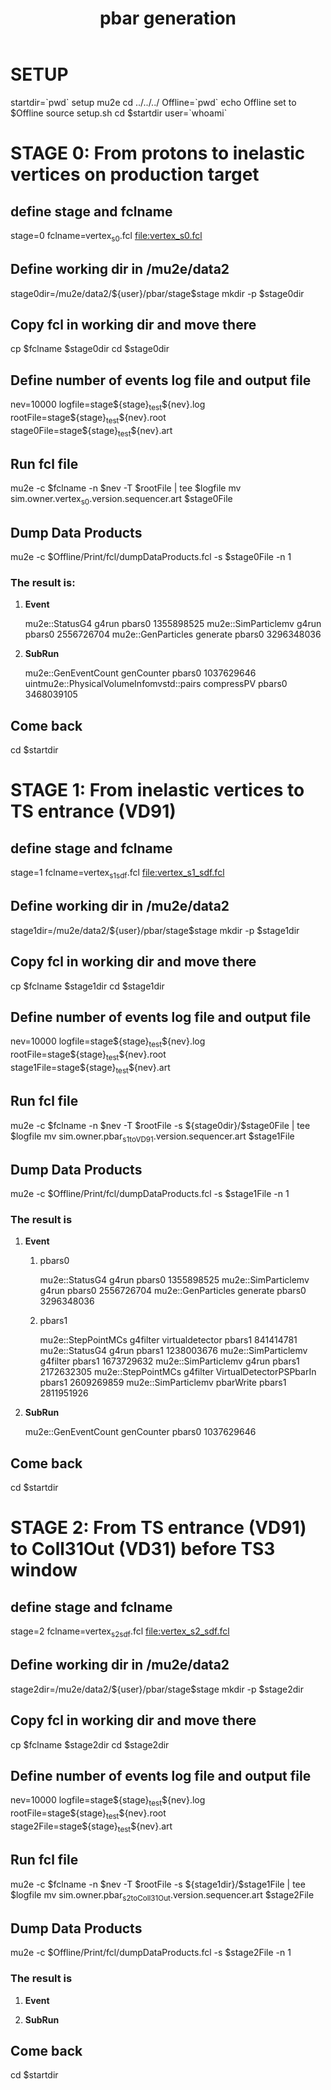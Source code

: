 #+TITLE: pbar generation

#+DESCRIPTION: Instructions to test pbars generation

* SETUP
  startdir=`pwd`
  setup mu2e
  cd ../../../
  Offline=`pwd`
  echo Offline set to $Offline
  source setup.sh
  cd $startdir
  user=`whoami`

* STAGE 0: From protons to inelastic vertices on production target 
** define stage and fclname
   stage=0
   fclname=vertex_s0.fcl
   file:vertex_s0.fcl
** Define working dir in /mu2e/data2
   stage0dir=/mu2e/data2/${user}/pbar/stage$stage
   mkdir -p $stage0dir
** Copy fcl in working dir and move there
   cp $fclname $stage0dir
   cd $stage0dir
** Define number of events log file and output file
   nev=10000
   logfile=stage${stage}_test${nev}.log
   rootFile=stage${stage}_test${nev}.root
   stage0File=stage${stage}_test${nev}.art
** Run fcl file
   mu2e -c $fclname -n $nev -T $rootFile | tee $logfile
   mv sim.owner.vertex_s0.version.sequencer.art $stage0File
** Dump Data Products
   mu2e -c $Offline/Print/fcl/dumpDataProducts.fcl -s $stage0File -n 1 
*** The result is:
****   *Event* 
   mu2e::StatusG4                           g4run       pbars0  1355898525
   mu2e::SimParticlemv                      g4run       pbars0  2556726704
   mu2e::GenParticles                       generate    pbars0  3296348036
****   *SubRun* 
   mu2e::GenEventCount                      genCounter  pbars0  1037629646
uintmu2e::PhysicalVolumeInfomvstd::pairs    compressPV  pbars0  3468039105

** Come back 
   cd $startdir


* STAGE 1: From inelastic vertices to TS entrance (VD91) 
** define stage and fclname
   stage=1
   fclname=vertex_s1_sdf.fcl
   file:vertex_s1_sdf.fcl
** Define working dir in /mu2e/data2
   stage1dir=/mu2e/data2/${user}/pbar/stage$stage
   mkdir -p $stage1dir
** Copy fcl in working dir and move there
   cp $fclname $stage1dir
   cd $stage1dir
** Define number of events log file and output file 
   nev=10000
   logfile=stage${stage}_test${nev}.log
   rootFile=stage${stage}_test${nev}.root
   stage1File=stage${stage}_test${nev}.art
** Run fcl file 
   mu2e -c $fclname -n $nev -T $rootFile -s ${stage0dir}/$stage0File | tee $logfile
   mv sim.owner.pbar_s1toVD91.version.sequencer.art $stage1File
** Dump Data Products
   mu2e -c $Offline/Print/fcl/dumpDataProducts.fcl -s $stage1File -n 1 
*** The result is 
****     *Event*
***** pbars0 
     mu2e::StatusG4        g4run                      pbars0  1355898525
mu2e::SimParticlemv        g4run                      pbars0  2556726704
 mu2e::GenParticles      generate                     pbars0  3296348036 
***** pbars1 
 mu2e::StepPointMCs      g4filter    virtualdetector  pbars1   841414781
     mu2e::StatusG4         g4run                     pbars1  1238003676
mu2e::SimParticlemv      g4filter                     pbars1  1673729632
mu2e::SimParticlemv         g4run                     pbars1  2172632305
 mu2e::StepPointMCs      g4filter VirtualDetectorPSPbarIn pbars1  2609269859
mu2e::SimParticlemv     pbarWrite                     pbars1  2811951926

****     *SubRun*
mu2e::GenEventCount    genCounter                       pbars0  1037629646

** Come back 
   cd $startdir


* STAGE 2: From TS entrance (VD91) to Coll31Out (VD31) before TS3 window 
** define stage and fclname
   stage=2
   fclname=vertex_s2_sdf.fcl
   file:vertex_s2_sdf.fcl
** Define working dir in /mu2e/data2
   stage2dir=/mu2e/data2/${user}/pbar/stage$stage
   mkdir -p $stage2dir
** Copy fcl in working dir and move there
   cp $fclname $stage2dir
   cd $stage2dir
** Define number of events log file and output file
   nev=10000
   logfile=stage${stage}_test${nev}.log
   rootFile=stage${stage}_test${nev}.root
   stage2File=stage${stage}_test${nev}.art
** Run fcl file
   mu2e -c $fclname -n $nev -T $rootFile -s ${stage1dir}/$stage1File | tee $logfile
   mv sim.owner.pbar_s2toColl31Out.version.sequencer.art $stage2File
** Dump Data Products
   mu2e -c $Offline/Print/fcl/dumpDataProducts.fcl -s $stage2File -n 1 
*** The result is 
****     *Event*


****     *SubRun*

** Come back 
   cd $startdir

